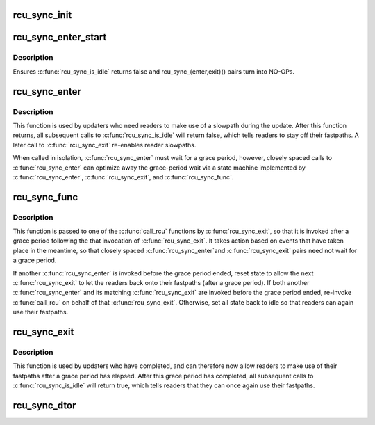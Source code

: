 .. -*- coding: utf-8; mode: rst -*-
.. src-file: kernel/rcu/sync.c

.. _`rcu_sync_init`:

rcu_sync_init
=============

.. c:function:: void rcu_sync_init(struct rcu_sync *rsp, enum rcu_sync_type type)

    Initialize an rcu_sync structure

    :param struct rcu_sync \*rsp:
        Pointer to rcu_sync structure to be initialized

    :param enum rcu_sync_type type:
        Flavor of RCU with which to synchronize rcu_sync structure

.. _`rcu_sync_enter_start`:

rcu_sync_enter_start
====================

.. c:function:: void rcu_sync_enter_start(struct rcu_sync *rsp)

    :param struct rcu_sync \*rsp:
        *undescribed*

.. _`rcu_sync_enter_start.description`:

Description
-----------

Ensures \ :c:func:`rcu_sync_is_idle`\  returns false and rcu_sync_{enter,exit}()
pairs turn into NO-OPs.

.. _`rcu_sync_enter`:

rcu_sync_enter
==============

.. c:function:: void rcu_sync_enter(struct rcu_sync *rsp)

    Force readers onto slowpath

    :param struct rcu_sync \*rsp:
        Pointer to rcu_sync structure to use for synchronization

.. _`rcu_sync_enter.description`:

Description
-----------

This function is used by updaters who need readers to make use of
a slowpath during the update.  After this function returns, all
subsequent calls to \ :c:func:`rcu_sync_is_idle`\  will return false, which
tells readers to stay off their fastpaths.  A later call to
\ :c:func:`rcu_sync_exit`\  re-enables reader slowpaths.

When called in isolation, \ :c:func:`rcu_sync_enter`\  must wait for a grace
period, however, closely spaced calls to \ :c:func:`rcu_sync_enter`\  can
optimize away the grace-period wait via a state machine implemented
by \ :c:func:`rcu_sync_enter`\ , \ :c:func:`rcu_sync_exit`\ , and \ :c:func:`rcu_sync_func`\ .

.. _`rcu_sync_func`:

rcu_sync_func
=============

.. c:function:: void rcu_sync_func(struct rcu_head *rcu)

    Callback function managing reader access to fastpath

    :param struct rcu_head \*rcu:
        *undescribed*

.. _`rcu_sync_func.description`:

Description
-----------

This function is passed to one of the \ :c:func:`call_rcu`\  functions by
\ :c:func:`rcu_sync_exit`\ , so that it is invoked after a grace period following the
that invocation of \ :c:func:`rcu_sync_exit`\ .  It takes action based on events that
have taken place in the meantime, so that closely spaced \ :c:func:`rcu_sync_enter`\ 
and \ :c:func:`rcu_sync_exit`\  pairs need not wait for a grace period.

If another \ :c:func:`rcu_sync_enter`\  is invoked before the grace period
ended, reset state to allow the next \ :c:func:`rcu_sync_exit`\  to let the
readers back onto their fastpaths (after a grace period).  If both
another \ :c:func:`rcu_sync_enter`\  and its matching \ :c:func:`rcu_sync_exit`\  are invoked
before the grace period ended, re-invoke \ :c:func:`call_rcu`\  on behalf of that
\ :c:func:`rcu_sync_exit`\ .  Otherwise, set all state back to idle so that readers
can again use their fastpaths.

.. _`rcu_sync_exit`:

rcu_sync_exit
=============

.. c:function:: void rcu_sync_exit(struct rcu_sync *rsp)

    Allow readers back onto fast patch after grace period

    :param struct rcu_sync \*rsp:
        Pointer to rcu_sync structure to use for synchronization

.. _`rcu_sync_exit.description`:

Description
-----------

This function is used by updaters who have completed, and can therefore
now allow readers to make use of their fastpaths after a grace period
has elapsed.  After this grace period has completed, all subsequent
calls to \ :c:func:`rcu_sync_is_idle`\  will return true, which tells readers that
they can once again use their fastpaths.

.. _`rcu_sync_dtor`:

rcu_sync_dtor
=============

.. c:function:: void rcu_sync_dtor(struct rcu_sync *rsp)

    Clean up an rcu_sync structure

    :param struct rcu_sync \*rsp:
        Pointer to rcu_sync structure to be cleaned up

.. This file was automatic generated / don't edit.

